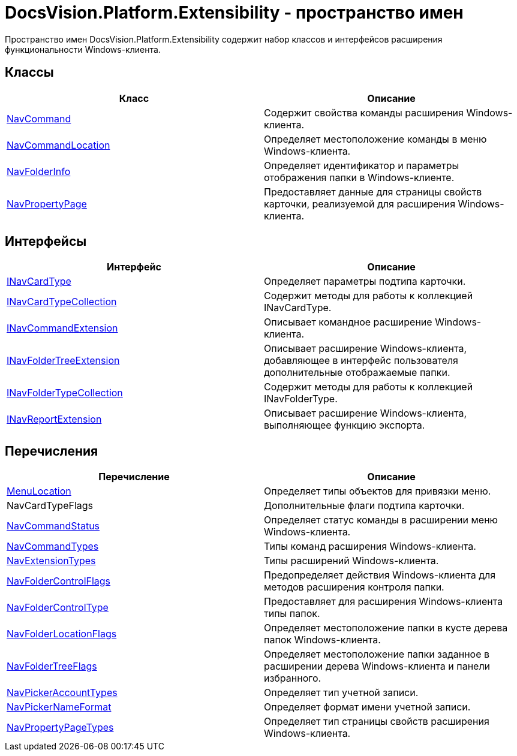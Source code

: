 = DocsVision.Platform.Extensibility - пространство имен

Пространство имен DocsVision.Platform.Extensibility содержит набор классов и интерфейсов расширения функциональности Windows-клиента.

== Классы

[cols=",",options="header"]
|===
|Класс |Описание
|xref:api/DocsVision/Platform/Extensibility/NavCommand_CL.adoc[NavCommand] |Содержит свойства команды расширения Windows-клиента.
|xref:api/DocsVision/Platform/Extensibility/NavCommandLocation_CL.adoc[NavCommandLocation] |Определяет местоположение команды в меню Windows-клиента.
|xref:api/DocsVision/Platform/Extensibility/NavFolderInfo_CL.adoc[NavFolderInfo] |Определяет идентификатор и параметры отображения папки в Windows-клиенте.
|xref:api/DocsVision/Platform/Extensibility/NavPropertyPage_CL.adoc[NavPropertyPage] |Предоставляет данные для страницы свойств карточки, реализуемой для расширения Windows-клиента.
|===

== Интерфейсы

[cols=",",options="header"]
|===
|Интерфейс |Описание
|xref:api/DocsVision/Platform/Extensibility/INavCardType_IN.adoc[INavCardType] |Определяет параметры подтипа карточки.
|xref:api/DocsVision/Platform/Extensibility/INavCardTypeCollection_IN.adoc[INavCardTypeCollection] |Содержит методы для работы к коллекцией INavCardType.
|xref:api/DocsVision/Platform/Extensibility/INavCommandExtension_IN.adoc[INavCommandExtension] |Описывает командное расширение Windows-клиента.
|xref:api/DocsVision/Platform/Extensibility/INavFolderTreeExtension_IN.adoc[INavFolderTreeExtension] |Описывает расширение Windows-клиента, добавляющее в интерфейс пользователя дополнительные отображаемые папки.
|xref:api/DocsVision/Platform/Extensibility/INavFolderTypeCollection_IN.adoc[INavFolderTypeCollection] |Содержит методы для работы к коллекцией INavFolderType.
|xref:api/DocsVision/Platform/Extensibility/INavReportExtension_IN.adoc[INavReportExtension] |Описывает расширение Windows-клиента, выполняющее функцию экспорта.
|===

== Перечисления

[cols=",",options="header"]
|===
|Перечисление |Описание
|xref:api/DocsVision/Platform/Extensibility/MenuLocation_EN.adoc[MenuLocation] |Определяет типы объектов для привязки меню.
|NavCardTypeFlags |Дополнительные флаги подтипа карточки.
|xref:api/DocsVision/Platform/Extensibility/NavCommandStatus_EN.adoc[NavCommandStatus] |Определяет статус команды в расширении меню Windows-клиента.
|xref:api/DocsVision/Platform/Extensibility/NavCommandTypes_EN.adoc[NavCommandTypes] |Типы команд расширения Windows-клиента.
|xref:api/DocsVision/Platform/Extensibility/NavExtensionTypes_EN.adoc[NavExtensionTypes] |Типы расширений Windows-клиента.
|xref:api/DocsVision/Platform/Extensibility/NavFolderControlFlags_EN.adoc[NavFolderControlFlags] |Предопределяет действия Windows-клиента для методов расширения контроля папки.
|xref:api/DocsVision/Platform/Extensibility/NavFolderControlType_EN.adoc[NavFolderControlType] |Предоставляет для расширения Windows-клиента типы папок.
|xref:api/DocsVision/Platform/Extensibility/NavFolderLocationFlags_EN.adoc[NavFolderLocationFlags] |Определяет местоположение папки в кусте дерева папок Windows-клиента.
|xref:api/DocsVision/Platform/Extensibility/NavFolderTreeFlags_EN.adoc[NavFolderTreeFlags] |Определяет местоположение папки заданное в расширении дерева Windows-клиента и панели избранного.
|xref:api/DocsVision/Platform/Extensibility/NavPickerAccountTypes_EN.adoc[NavPickerAccountTypes] |Определяет тип учетной записи.
|xref:api/DocsVision/Platform/Extensibility/NavPickerNameFormat_EN.adoc[NavPickerNameFormat] |Определяет формат имени учетной записи.
|xref:api/DocsVision/Platform/Extensibility/NavPropertyPageTypes_EN.adoc[NavPropertyPageTypes] |Определяет тип страницы свойств расширения Windows-клиента.
|===





